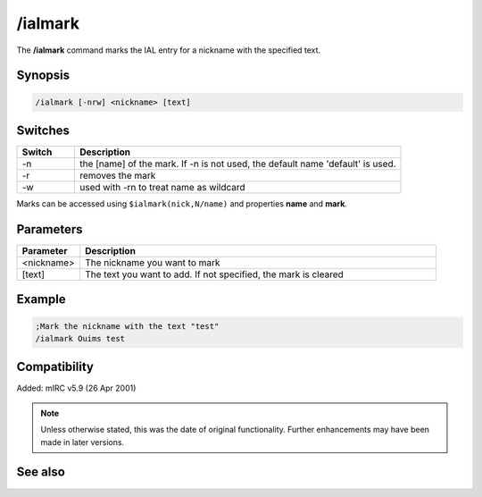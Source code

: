 /ialmark
========

The **/ialmark** command marks the IAL entry for a nickname with the specified text.

Synopsis
--------

.. code:: text

    /ialmark [-nrw] <nickname> [text]

Switches
--------

.. list-table::
    :widths: 15 85
    :header-rows: 1

    * - Switch
      - Description
    * - -n
      - the [name] of the mark. If -n is not used, the default name 'default' is used.
    * - -r
      - removes the mark
    * - -w
      - used with -rn to treat name as wildcard

Marks can be accessed using ``$ialmark(nick,N/name)`` and properties **name** and **mark**.

Parameters
----------

.. list-table::
    :widths: 15 85
    :header-rows: 1

    * - Parameter
      - Description
    * - <nickname>
      - The nickname you want to mark
    * - [text]
      - The text you want to add. If not specified, the mark is cleared

Example
-------

.. code:: text

    ;Mark the nickname with the text "test"
    /ialmark Ouims test


Compatibility
-------------

Added: mIRC v5.9 (26 Apr 2001)

.. note:: Unless otherwise stated, this was the date of original functionality. Further enhancements may have been made in later versions.

See also
--------

.. hlist::
    :columns: 4

    * :doc:`/ialclear <ialclear>`
    * :doc:`/ial <ial>`
    * :doc:`$ial </identifiers/ial>`
    * :doc:`$address </identifiers/address>`
    * :doc:`$ialchan </identifiers/ialchan>`
